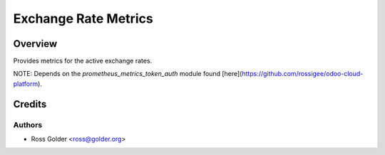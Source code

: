 =====================
Exchange Rate Metrics
=====================

Overview
========

Provides metrics for the active exchange rates.

NOTE: Depends on the `prometheus_metrics_token_auth` module found [here](https://github.com/rossigee/odoo-cloud-platform).


Credits
=======

Authors
~~~~~~~

* Ross Golder <ross@golder.org>
